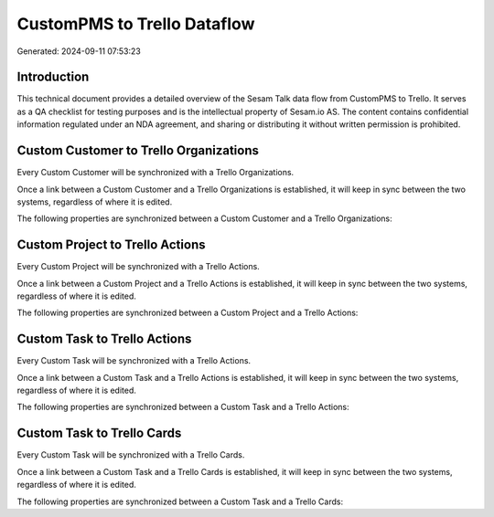 ============================
CustomPMS to Trello Dataflow
============================

Generated: 2024-09-11 07:53:23

Introduction
------------

This technical document provides a detailed overview of the Sesam Talk data flow from CustomPMS to Trello. It serves as a QA checklist for testing purposes and is the intellectual property of Sesam.io AS. The content contains confidential information regulated under an NDA agreement, and sharing or distributing it without written permission is prohibited.

Custom Customer to Trello Organizations
---------------------------------------
Every Custom Customer will be synchronized with a Trello Organizations.

Once a link between a Custom Customer and a Trello Organizations is established, it will keep in sync between the two systems, regardless of where it is edited.

The following properties are synchronized between a Custom Customer and a Trello Organizations:

.. list-table::
   :header-rows: 1

   * - Custom Customer Property
     - Trello Organizations Property
     - Trello Data Type


Custom Project to Trello Actions
--------------------------------
Every Custom Project will be synchronized with a Trello Actions.

Once a link between a Custom Project and a Trello Actions is established, it will keep in sync between the two systems, regardless of where it is edited.

The following properties are synchronized between a Custom Project and a Trello Actions:

.. list-table::
   :header-rows: 1

   * - Custom Project Property
     - Trello Actions Property
     - Trello Data Type


Custom Task to Trello Actions
-----------------------------
Every Custom Task will be synchronized with a Trello Actions.

Once a link between a Custom Task and a Trello Actions is established, it will keep in sync between the two systems, regardless of where it is edited.

The following properties are synchronized between a Custom Task and a Trello Actions:

.. list-table::
   :header-rows: 1

   * - Custom Task Property
     - Trello Actions Property
     - Trello Data Type


Custom Task to Trello Cards
---------------------------
Every Custom Task will be synchronized with a Trello Cards.

Once a link between a Custom Task and a Trello Cards is established, it will keep in sync between the two systems, regardless of where it is edited.

The following properties are synchronized between a Custom Task and a Trello Cards:

.. list-table::
   :header-rows: 1

   * - Custom Task Property
     - Trello Cards Property
     - Trello Data Type


